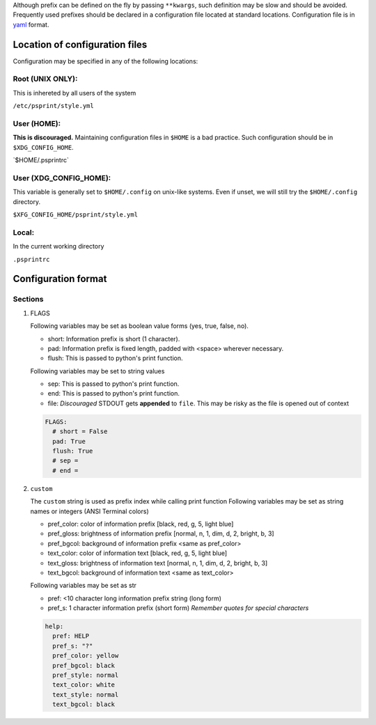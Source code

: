 Although prefix can be defined on the fly by passing ``**kwargs``, such
definition may be slow and should be avoided. Frequently used prefixes
should be declared in a configuration file located at standard
locations. Configuration file is in `yaml <https://yaml.org/spec/>`__
format.

Location of configuration files
-------------------------------

Configuration may be specified in any of the following locations:

Root (UNIX ONLY):
^^^^^^^^^^^^^^^^^

This is inhereted by all users of the system

``/etc/psprint/style.yml``

User (HOME):
^^^^^^^^^^^^

**This is discouraged.** Maintaining configuration files in ``$HOME`` is
a bad practice. Such configuration should be in ``$XDG_CONFIG_HOME``.

\`$HOME/.psprintrc\`

User (XDG_CONFIG_HOME):
^^^^^^^^^^^^^^^^^^^^^^^^^^^^^^

This variable is generally set to ``$HOME/.config`` on unix-like
systems. Even if unset, we will still try the ``$HOME/.config``
directory.

``$XFG_CONFIG_HOME/psprint/style.yml``

Local:
^^^^^^

In the current working directory

``.psprintrc``

Configuration format
--------------------

Sections
^^^^^^^^

#. FLAGS

   Following variables may be set as boolean value forms (yes, true,
   false, no).

   -  short: Information prefix is short (1 character).
   -  pad: Information prefix is fixed length, padded with <space>
      wherever necessary.
   -  flush: This is passed to python's print function.

   Following variables may be set to string values

   -  sep: This is passed to python's print function.
   -  end: This is passed to python's print function.
   -  file: *Discouraged* STDOUT gets **appended** to ``file``. This may
      be risky as the file is opened out of context

   .. code:: yaml

      FLAGS:
        # short = False
        pad: True
        flush: True
        # sep =
        # end =

#. ``custom``

   The ``custom`` string is used as prefix index while calling print
   function Following variables may be set as string names or integers
   (ANSI Terminal colors)

   -  pref_color: color of information prefix [black, red, g, 5,
      light blue]
   -  pref_gloss: brightness of information prefix [normal, n,
      1, dim, d, 2, bright, b, 3]
   -  pref_bgcol: background of information prefix <same as
      pref_color>
   -  text_color: color of information text [black, red, g, 5,
      light blue]
   -  text_gloss: brightness of information text [normal, n, 1,
      dim, d, 2, bright, b, 3]
   -  text_bgcol: background of information text <same as
      text_color>

   Following variables may be set as str

   -  pref: <10 character long information prefix string (long form)
   -  pref_s: 1 character information prefix (short form)
      *Remember quotes for special characters*

   .. code:: yaml

      help:
        pref: HELP
        pref_s: "?"
        pref_color: yellow
        pref_bgcol: black
        pref_style: normal
        text_color: white
        text_style: normal
        text_bgcol: black
